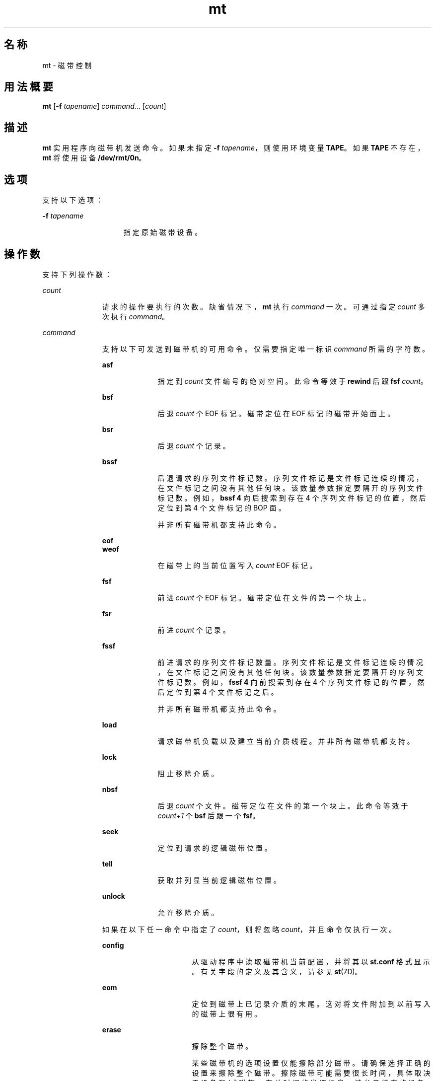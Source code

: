'\" te
.\" Copyright (c) 2007, 2015, Oracle and/or its affiliates.All rights reserved.
.TH mt 1 "2015 年 2 月 24 日" "SunOS 5.11" "用户命令"
.SH 名称
mt \- 磁带控制
.SH 用法概要
.LP
.nf
\fBmt\fR [\fB-f\fR \fItapename\fR] \fIcommand\fR... [\fIcount\fR]
.fi

.SH 描述
.sp
.LP
\fBmt\fR 实用程序向磁带机发送命令。如果未指定 \fB-f\fR \fItapename\fR，则使用环境变量 \fBTAPE\fR。如果 \fBTAPE\fR 不存在，\fBmt\fR 将使用设备 \fB/dev/rmt/0n\fR。
.SH 选项
.sp
.LP
支持以下选项：
.sp
.ne 2
.mk
.na
\fB\fB-f\fR \fItapename\fR\fR
.ad
.RS 15n
.rt  
指定原始磁带设备。
.RE

.SH 操作数
.sp
.LP
支持下列操作数：
.sp
.ne 2
.mk
.na
\fB\fIcount\fR\fR
.ad
.RS 11n
.rt  
请求的操作要执行的次数。缺省情况下，\fBmt\fR 执行 \fIcommand\fR 一次。可通过指定 \fIcount\fR 多次执行 \fIcommand\fR。
.RE

.sp
.ne 2
.mk
.na
\fB\fIcommand\fR\fR
.ad
.RS 11n
.rt  
支持以下可发送到磁带机的可用命令。仅需要指定唯一标识 \fIcommand\fR 所需的字符数。
.sp
.ne 2
.mk
.na
\fB\fBasf\fR\fR
.ad
.RS 10n
.rt  
指定到 \fIcount\fR 文件编号的绝对空间。此命令等效于 \fBrewind\fR 后跟 \fBfsf\fR \fIcount\fR。
.RE

.sp
.ne 2
.mk
.na
\fB\fBbsf\fR\fR
.ad
.RS 10n
.rt  
后退 \fIcount\fR 个 EOF 标记。磁带定位在 EOF 标记的磁带开始面上。
.RE

.sp
.ne 2
.mk
.na
\fB\fBbsr\fR\fR
.ad
.RS 10n
.rt  
后退 \fIcount\fR 个记录。
.RE

.sp
.ne 2
.mk
.na
\fB\fBbssf\fR\fR
.ad
.RS 10n
.rt  
后退请求的序列文件标记数。序列文件标记是文件标记连续的情况，在文件标记之间没有其他任何块。该数量参数指定要隔开的序列文件标记数。例如，\fBbssf 4\fR 向后搜索到存在 4 个序列文件标记的位置，然后定位到第 4 个文件标记的 BOP 面。 
.sp
并非所有磁带机都支持此命令。
.RE

.sp
.ne 2
.mk
.na
\fB\fBeof\fR\fR
.ad
.br
.na
\fB\fBweof\fR\fR
.ad
.RS 10n
.rt  
在磁带上的当前位置写入 \fIcount\fR EOF 标记。
.RE

.sp
.ne 2
.mk
.na
\fB\fBfsf\fR\fR
.ad
.RS 10n
.rt  
前进 \fIcount\fR 个 EOF 标记。磁带定位在文件的第一个块上。
.RE

.sp
.ne 2
.mk
.na
\fB\fBfsr\fR\fR
.ad
.RS 10n
.rt  
前进 \fIcount\fR 个记录。
.RE

.sp
.ne 2
.mk
.na
\fB\fBfssf\fR\fR
.ad
.RS 10n
.rt  
前进请求的序列文件标记数量。序列文件标记是文件标记连续的情况，在文件标记之间没有其他任何块。该数量参数指定要隔开的序列文件标记数。例如，\fBfssf 4\fR 向前搜索到存在 4 个序列文件标记的位置，然后定位到第 4 个文件标记之后。
.sp
并非所有磁带机都支持此命令。
.RE

.sp
.ne 2
.mk
.na
\fB\fBload\fR\fR
.ad
.RS 10n
.rt  
请求磁带机负载以及建立当前介质线程。并非所有磁带机都支持。
.RE

.sp
.ne 2
.mk
.na
\fB\fBlock\fR\fR
.ad
.RS 10n
.rt  
阻止移除介质。
.RE

.sp
.ne 2
.mk
.na
\fB\fBnbsf\fR\fR
.ad
.RS 10n
.rt  
后退 \fIcount\fR 个文件。磁带定位在文件的第一个块上。此命令等效于 \fIcount+1\fR 个 \fBbsf\fR 后跟一个 \fBfsf\fR。
.RE

.sp
.ne 2
.mk
.na
\fB\fBseek\fR\fR
.ad
.RS 10n
.rt  
定位到请求的逻辑磁带位置。
.RE

.sp
.ne 2
.mk
.na
\fB\fBtell\fR\fR
.ad
.RS 10n
.rt  
获取并列显当前逻辑磁带位置。
.RE

.sp
.ne 2
.mk
.na
\fB\fBunlock\fR\fR
.ad
.RS 10n
.rt  
允许移除介质。
.RE

如果在以下任一命令中指定了 \fIcount\fR，则将忽略 \fIcount\fR，并且命令仅执行一次。
.sp
.ne 2
.mk
.na
\fB\fBconfig\fR\fR
.ad
.RS 16n
.rt  
从驱动程序中读取磁带机当前配置，并将其以 \fBst.conf\fR 格式显示。有关字段的定义及其含义，请参见 \fBst\fR(7D)。
.RE

.sp
.ne 2
.mk
.na
\fB\fBeom\fR\fR
.ad
.RS 16n
.rt  
定位到磁带上已记录介质的末尾。这对将文件附加到以前写入的磁带上很有用。
.RE

.sp
.ne 2
.mk
.na
\fB\fBerase\fR\fR
.ad
.RS 16n
.rt  
擦除整个磁带。 
.sp
某些磁带机的选项设置仅能擦除部分磁带。请确保选择正确的设置来擦除整个磁带。擦除磁带可能需要很长时间，具体取决于设备和/或磁带。有关时间的详细信息，请参见特定的设备手册。
.RE

.sp
.ne 2
.mk
.na
\fB\fBforcereserve\fR\fR
.ad
.RS 16n
.rt  
尝试打破其他启动器发布的 SCSI II 保留区。此命令完成时，将不为当前启动器保留磁带机，但可供使用。执行此命令需要超级用户特权。
.RE

.sp
.ne 2
.mk
.na
\fB\fBoffline\fR\fR
.ad
.br
.na
\fB\fBrewoffl\fR\fR
.ad
.RS 16n
.rt  
将磁带倒带，并在适当的情况下通过卸载磁带使磁带机脱机。
.RE

.sp
.ne 2
.mk
.na
\fB\fBrelease\fR\fR
.ad
.RS 16n
.rt  
重新建立缺省的关闭时释放行为。
.RE

.sp
.ne 2
.mk
.na
\fB\fBreserve\fR\fR
.ad
.RS 16n
.rt  
允许磁带机在设备关闭后保持保留状态。随后必须显式释放磁带机。
.RE

.sp
.ne 2
.mk
.na
\fB\fBretension\fR\fR
.ad
.RS 16n
.rt  
将磁带完全倒带，然后前进到磁带末尾再回到磁带头以缓解磁带紧张状态。
.RE

.sp
.ne 2
.mk
.na
\fB\fBrewind\fR\fR
.ad
.RS 16n
.rt  
磁带倒带。
.RE

.sp
.ne 2
.mk
.na
\fB\fBstatus\fR\fR
.ad
.RS 16n
.rt  
列显有关磁带机的状态信息。
.sp
状态信息可能包括磁带机报告的感知键、最后操作的结果和重试次数、以文件数为单位进行报告的当前磁带位置以及从该文件开头进行计算的块数。它可能还报告在磁带机中加载了 WORM 介质。
.RE

.RE

.SH 退出状态
.sp
.ne 2
.mk
.na
\fB\fB0\fR\fR
.ad
.RS 5n
.rt  
所有操作都成功。
.RE

.sp
.ne 2
.mk
.na
\fB\fB1\fR\fR
.ad
.RS 5n
.rt  
命令不可识别，或者 \fBmt\fR 无法打开指定的磁带机。
.RE

.sp
.ne 2
.mk
.na
\fB\fB2\fR\fR
.ad
.RS 5n
.rt  
某个操作失败。
.RE

.SH 文件
.sp
.ne 2
.mk
.na
\fB\fB/dev/rmt/*\fR\fR
.ad
.RS 14n
.rt  
磁带机接口
.RE

.SH 属性
.sp
.LP
有关下列属性的说明，请参见 \fBattributes\fR(5)：
.sp

.sp
.TS
tab() box;
cw(2.75i) |cw(2.75i) 
lw(2.75i) |lw(2.75i) 
.
属性类型\fB\fR属性值\fB\fR
_
可用性\fB\fR\fBsystem/core-os\fR
.TE

.SH 另请参见
.sp
.LP
\fBtar\fR(1)、\fBtcopy\fR(1)、\fBar.h\fR(3HEAD)、\fBattributes\fR(5)、\fBmtio\fR(7I)、\fBst\fR(7D)
.SH 已知问题
.sp
.LP
并非所有设备都支持全部选项。有些选项与硬件有关。请参考对应的设备手册页。
.sp
.LP
\fBmt\fR 与体系结构有关。不支持异构操作（即 SPARC 到 x86 或相反）。
